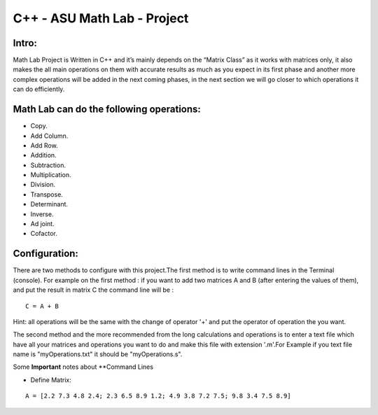 C++ - ASU Math Lab - Project
===========================

Intro:
-------

Math Lab Project is Written in C++ and it’s mainly depends on the “Matrix Class” as it works with matrices only, it also makes the all main operations on them with accurate results as much as you expect in its first phase and another more complex operations will be added in the next coming phases, in the next section we will go closer to which operations it can do efficiently.

Math Lab can do the following operations:
-----


•	Copy.
•	Add Column.
•	Add Row.
•	Addition.
•	Subtraction.
•	Multiplication.
•	Division.
•	Transpose.
•	Determinant.
•	Inverse.
•	Ad joint.
•	Cofactor.

Configuration:
----
There are two methods to configure with this project.The first method is to write command lines in the Terminal (console).
For example on the first method : if you want to add two matrices A and B (after entering the values of them), and put the result in matrix C the command line will be :

::

  C = A + B  
  
Hint: all operations will be the same with the change of operator '+' and put the operator of operation the you want.

The second method and the more recommended from the long calculations and operations is to enter a text file which have all your matrices and operations you want to do and make this file with extension '.m'.For Example if you text file name is "myOperations.txt" it should be "myOperations.s". 

Some **Important** notes about **Command Lines

- Define Matrix: 

::

  A = [2.2 7.3 4.8 2.4; 2.3 6.5 8.9 1.2; 4.9 3.8 7.2 7.5; 9.8 3.4 7.5 8.9]


  
  
